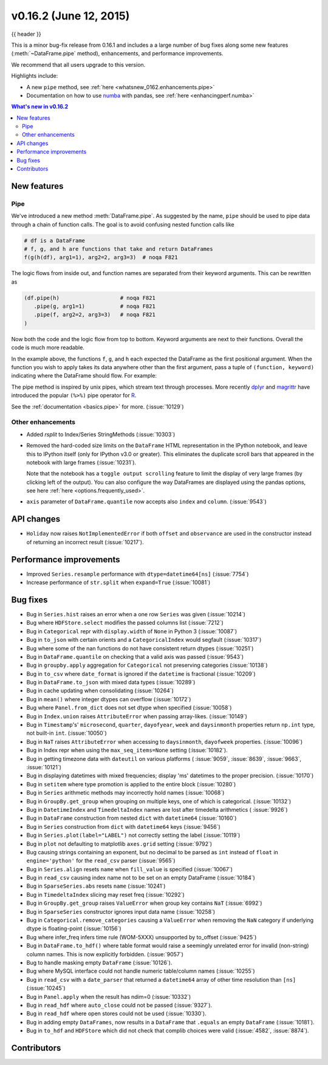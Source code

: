 .. _whatsnew_0162:

v0.16.2 (June 12, 2015)
-----------------------

{{ header }}


This is a minor bug-fix release from 0.16.1 and includes a a large number of
bug fixes along some new features (:meth:`~DataFrame.pipe` method), enhancements, and performance improvements.

We recommend that all users upgrade to this version.

Highlights include:

- A new ``pipe`` method, see :ref:`here <whatsnew_0162.enhancements.pipe>`
- Documentation on how to use numba_ with pandas, see :ref:`here <enhancingperf.numba>`


.. contents:: What's new in v0.16.2
    :local:
    :backlinks: none

.. _numba: http://numba.pydata.org

.. _whatsnew_0162.enhancements:

New features
~~~~~~~~~~~~

.. _whatsnew_0162.enhancements.pipe:

Pipe
^^^^

We've introduced a new method :meth:`DataFrame.pipe`. As suggested by the name, ``pipe``
should be used to pipe data through a chain of function calls.
The goal is to avoid confusing nested function calls like

.. code-block:: python

   # df is a DataFrame
   # f, g, and h are functions that take and return DataFrames
   f(g(h(df), arg1=1), arg2=2, arg3=3)  # noqa F821

The logic flows from inside out, and function names are separated from their keyword arguments.
This can be rewritten as

.. code-block:: python

   (df.pipe(h)                   # noqa F821
      .pipe(g, arg1=1)           # noqa F821
      .pipe(f, arg2=2, arg3=3)   # noqa F821
   )

Now both the code and the logic flow from top to bottom. Keyword arguments are next to
their functions. Overall the code is much more readable.

In the example above, the functions ``f``, ``g``, and ``h`` each expected the DataFrame as the first positional argument.
When the function you wish to apply takes its data anywhere other than the first argument, pass a tuple
of ``(function, keyword)`` indicating where the DataFrame should flow. For example:

.. ipython:: python

   import statsmodels.formula.api as sm

   bb = pd.read_csv('data/baseball.csv', index_col='id')

   # sm.ols takes (formula, data)
   (bb.query('h > 0')
      .assign(ln_h=lambda df: np.log(df.h))
      .pipe((sm.ols, 'data'), 'hr ~ ln_h + year + g + C(lg)')
      .fit()
      .summary()
    )

The pipe method is inspired by unix pipes, which stream text through
processes. More recently dplyr_ and magrittr_ have introduced the
popular ``(%>%)`` pipe operator for R_.

See the :ref:`documentation <basics.pipe>` for more. (:issue:`10129`)

.. _dplyr: https://github.com/hadley/dplyr
.. _magrittr: https://github.com/smbache/magrittr
.. _R: http://www.r-project.org

.. _whatsnew_0162.enhancements.other:

Other enhancements
^^^^^^^^^^^^^^^^^^

- Added `rsplit` to Index/Series StringMethods (:issue:`10303`)

- Removed the hard-coded size limits on the ``DataFrame`` HTML representation
  in the IPython notebook, and leave this to IPython itself (only for IPython
  v3.0 or greater). This eliminates the duplicate scroll bars that appeared in
  the notebook with large frames (:issue:`10231`).

  Note that the notebook has a ``toggle output scrolling`` feature to limit the
  display of very large frames (by clicking left of the output).
  You can also configure the way DataFrames are displayed using the pandas
  options, see here :ref:`here <options.frequently_used>`.

- ``axis`` parameter of ``DataFrame.quantile`` now accepts also ``index`` and ``column``. (:issue:`9543`)

.. _whatsnew_0162.api:

API changes
~~~~~~~~~~~

- ``Holiday`` now raises ``NotImplementedError`` if both ``offset`` and ``observance`` are used in the constructor instead of returning an incorrect result (:issue:`10217`).


.. _whatsnew_0162.performance:

Performance improvements
~~~~~~~~~~~~~~~~~~~~~~~~

- Improved ``Series.resample`` performance with ``dtype=datetime64[ns]`` (:issue:`7754`)
- Increase performance of ``str.split`` when ``expand=True`` (:issue:`10081`)

.. _whatsnew_0162.bug_fixes:

Bug fixes
~~~~~~~~~

- Bug in ``Series.hist`` raises an error when a one row ``Series`` was given (:issue:`10214`)
- Bug where ``HDFStore.select`` modifies the passed columns list (:issue:`7212`)
- Bug in ``Categorical`` repr with ``display.width`` of ``None`` in Python 3 (:issue:`10087`)
- Bug in ``to_json`` with certain orients and a ``CategoricalIndex`` would segfault (:issue:`10317`)
- Bug where some of the nan functions do not have consistent return dtypes (:issue:`10251`)
- Bug in ``DataFrame.quantile`` on checking that a valid axis was passed (:issue:`9543`)
- Bug in ``groupby.apply`` aggregation for ``Categorical`` not preserving categories (:issue:`10138`)
- Bug in ``to_csv`` where ``date_format`` is ignored if the ``datetime`` is fractional (:issue:`10209`)
- Bug in ``DataFrame.to_json`` with mixed data types (:issue:`10289`)
- Bug in cache updating when consolidating (:issue:`10264`)
- Bug in ``mean()`` where integer dtypes can overflow (:issue:`10172`)
- Bug where ``Panel.from_dict`` does not set dtype when specified (:issue:`10058`)
- Bug in ``Index.union`` raises ``AttributeError`` when passing array-likes. (:issue:`10149`)
- Bug in ``Timestamp``'s' ``microsecond``, ``quarter``, ``dayofyear``, ``week`` and ``daysinmonth`` properties return ``np.int`` type, not built-in ``int``. (:issue:`10050`)
- Bug in ``NaT`` raises ``AttributeError`` when accessing to ``daysinmonth``, ``dayofweek`` properties. (:issue:`10096`)
- Bug in Index repr when using the ``max_seq_items=None`` setting (:issue:`10182`).
- Bug in getting timezone data with ``dateutil`` on various platforms ( :issue:`9059`, :issue:`8639`, :issue:`9663`, :issue:`10121`)
- Bug in displaying datetimes with mixed frequencies; display 'ms' datetimes to the proper precision. (:issue:`10170`)
- Bug in ``setitem`` where type promotion is applied to the entire block (:issue:`10280`)
- Bug in ``Series`` arithmetic methods may incorrectly hold names (:issue:`10068`)
- Bug in ``GroupBy.get_group`` when grouping on multiple keys, one of which is categorical. (:issue:`10132`)
- Bug in ``DatetimeIndex`` and ``TimedeltaIndex`` names are lost after timedelta arithmetics ( :issue:`9926`)
- Bug in ``DataFrame`` construction from nested ``dict`` with ``datetime64`` (:issue:`10160`)
- Bug in ``Series`` construction from ``dict`` with ``datetime64`` keys (:issue:`9456`)
- Bug in ``Series.plot(label="LABEL")`` not correctly setting the label (:issue:`10119`)
- Bug in ``plot`` not defaulting to matplotlib ``axes.grid`` setting (:issue:`9792`)
- Bug causing strings containing an exponent, but no decimal to be parsed as ``int`` instead of ``float`` in ``engine='python'`` for the ``read_csv`` parser (:issue:`9565`)
- Bug in ``Series.align`` resets ``name`` when ``fill_value`` is specified (:issue:`10067`)
- Bug in ``read_csv`` causing index name not to be set on an empty DataFrame (:issue:`10184`)
- Bug in ``SparseSeries.abs`` resets ``name`` (:issue:`10241`)
- Bug in ``TimedeltaIndex`` slicing may reset freq (:issue:`10292`)
- Bug in ``GroupBy.get_group`` raises ``ValueError`` when group key contains ``NaT`` (:issue:`6992`)
- Bug in ``SparseSeries`` constructor ignores input data name (:issue:`10258`)
- Bug in ``Categorical.remove_categories`` causing a ``ValueError`` when removing the ``NaN`` category if underlying dtype is floating-point (:issue:`10156`)
- Bug where infer_freq infers time rule (WOM-5XXX) unsupported by to_offset (:issue:`9425`)
- Bug in ``DataFrame.to_hdf()`` where table format would raise a seemingly unrelated error for invalid (non-string) column names. This is now explicitly forbidden. (:issue:`9057`)
- Bug to handle masking empty ``DataFrame`` (:issue:`10126`).
- Bug where MySQL interface could not handle numeric table/column names (:issue:`10255`)
- Bug in ``read_csv`` with a ``date_parser`` that returned a ``datetime64`` array of other time resolution than ``[ns]`` (:issue:`10245`)
- Bug in ``Panel.apply`` when the result has ndim=0 (:issue:`10332`)
- Bug in ``read_hdf`` where ``auto_close`` could not be passed (:issue:`9327`).
- Bug in ``read_hdf`` where open stores could not be used (:issue:`10330`).
- Bug in adding empty ``DataFrames``, now results in a ``DataFrame`` that ``.equals`` an empty ``DataFrame`` (:issue:`10181`).
- Bug in ``to_hdf`` and ``HDFStore`` which did not check that complib choices were valid (:issue:`4582`, :issue:`8874`).


.. _whatsnew_0.16.2.contributors:

Contributors
~~~~~~~~~~~~

.. contributors:: v0.16.1..v0.16.2
